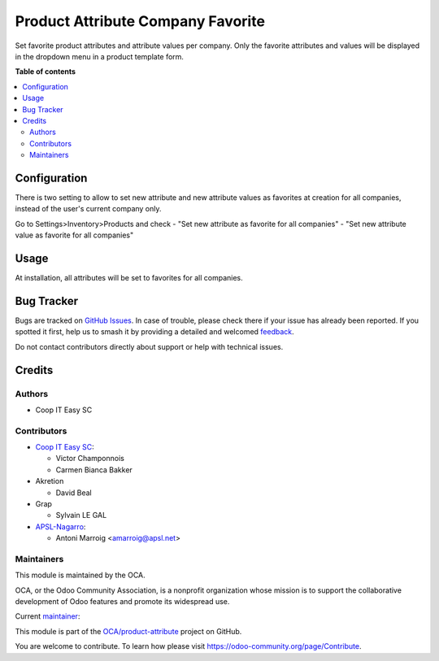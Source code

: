 ==================================
Product Attribute Company Favorite
==================================

.. 
   !!!!!!!!!!!!!!!!!!!!!!!!!!!!!!!!!!!!!!!!!!!!!!!!!!!!
   !! This file is generated by oca-gen-addon-readme !!
   !! changes will be overwritten.                   !!
   !!!!!!!!!!!!!!!!!!!!!!!!!!!!!!!!!!!!!!!!!!!!!!!!!!!!
   !! source digest: sha256:6fda63a227c98e23b9d0d849eb63f13f91af8fe4b999ebe1514b7d321fd35e3c
   !!!!!!!!!!!!!!!!!!!!!!!!!!!!!!!!!!!!!!!!!!!!!!!!!!!!

.. |badge1| image:: https://img.shields.io/badge/maturity-Beta-yellow.png
    :target: https://odoo-community.org/page/development-status
    :alt: Beta
.. |badge2| image:: https://img.shields.io/badge/licence-AGPL--3-blue.png
    :target: http://www.gnu.org/licenses/agpl-3.0-standalone.html
    :alt: License: AGPL-3
.. |badge3| image:: https://img.shields.io/badge/github-OCA%2Fproduct--attribute-lightgray.png?logo=github
    :target: https://github.com/OCA/product-attribute/tree/17.0/product_attribute_company_favorite
    :alt: OCA/product-attribute
.. |badge4| image:: https://img.shields.io/badge/weblate-Translate%20me-F47D42.png
    :target: https://translation.odoo-community.org/projects/product-attribute-17-0/product-attribute-17-0-product_attribute_company_favorite
    :alt: Translate me on Weblate
.. |badge5| image:: https://img.shields.io/badge/runboat-Try%20me-875A7B.png
    :target: https://runboat.odoo-community.org/builds?repo=OCA/product-attribute&target_branch=17.0
    :alt: Try me on Runboat

|badge1| |badge2| |badge3| |badge4| |badge5|

Set favorite product attributes and attribute values per company. Only
the favorite attributes and values will be displayed in the dropdown
menu in a product template form.

**Table of contents**

.. contents::
   :local:

Configuration
=============

There is two setting to allow to set new attribute and new attribute
values as favorites at creation for all companies, instead of the user's
current company only.

Go to Settings>Inventory>Products and check - "Set new attribute as
favorite for all companies" - "Set new attribute value as favorite for
all companies"

Usage
=====

At installation, all attributes will be set to favorites for all
companies.

Bug Tracker
===========

Bugs are tracked on `GitHub Issues <https://github.com/OCA/product-attribute/issues>`_.
In case of trouble, please check there if your issue has already been reported.
If you spotted it first, help us to smash it by providing a detailed and welcomed
`feedback <https://github.com/OCA/product-attribute/issues/new?body=module:%20product_attribute_company_favorite%0Aversion:%2017.0%0A%0A**Steps%20to%20reproduce**%0A-%20...%0A%0A**Current%20behavior**%0A%0A**Expected%20behavior**>`_.

Do not contact contributors directly about support or help with technical issues.

Credits
=======

Authors
-------

* Coop IT Easy SC

Contributors
------------

-  `Coop IT Easy SC <https://coopiteasy.be>`__:

   -  Victor Champonnois
   -  Carmen Bianca Bakker

-  Akretion

   -  David Beal

-  Grap

   -  Sylvain LE GAL

-  `APSL-Nagarro <https://apsl.tech>`__:

   -  Antoni Marroig <amarroig@apsl.net>

Maintainers
-----------

This module is maintained by the OCA.

.. image:: https://odoo-community.org/logo.png
   :alt: Odoo Community Association
   :target: https://odoo-community.org

OCA, or the Odoo Community Association, is a nonprofit organization whose
mission is to support the collaborative development of Odoo features and
promote its widespread use.

.. |maintainer-victor-champonnois| image:: https://github.com/victor-champonnois.png?size=40px
    :target: https://github.com/victor-champonnois
    :alt: victor-champonnois

Current `maintainer <https://odoo-community.org/page/maintainer-role>`__:

|maintainer-victor-champonnois| 

This module is part of the `OCA/product-attribute <https://github.com/OCA/product-attribute/tree/17.0/product_attribute_company_favorite>`_ project on GitHub.

You are welcome to contribute. To learn how please visit https://odoo-community.org/page/Contribute.
